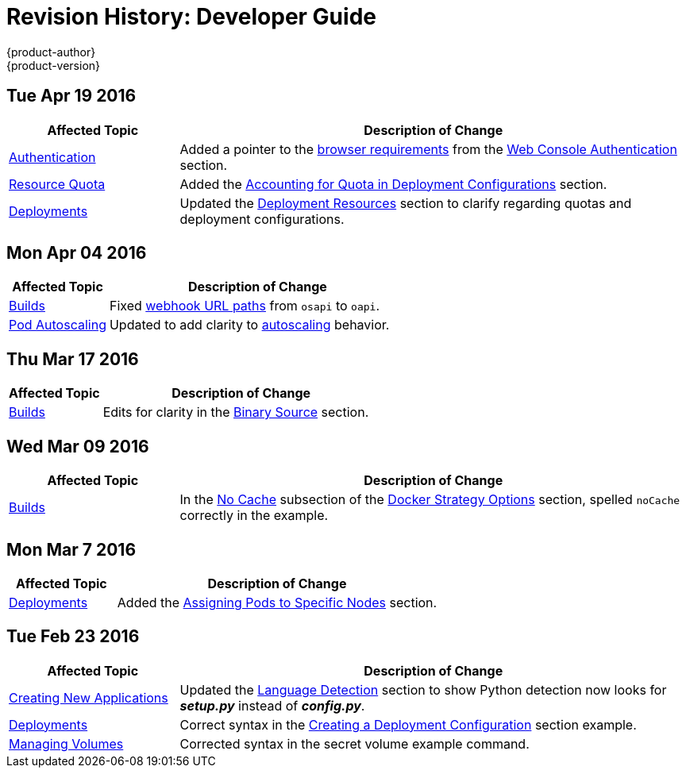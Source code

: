 = Revision History: Developer Guide
{product-author}
{product-version}
:data-uri:
:icons:
:experimental:

// do-release: revhist-tables
== Tue Apr 19 2016

// tag::dev_guide_tue_apr_19_2016[]
[cols="1,3",options="header"]
|===

|Affected Topic |Description of Change
//Tue Apr 19 2016

|link:../dev_guide/authentication.html[Authentication]
|Added a pointer to the
link:../architecture/infrastructure_components/web_console.html#browser-requirements[browser
requirements] from the
link:../dev_guide/authentication.html#web-console-authentication[Web Console
Authentication] section.

|link:../dev_guide/quota.html[Resource Quota]
|Added the link:../dev_guide/quota.html#accounting-quota-dc[Accounting for Quota
in Deployment Configurations] section.

|link:../dev_guide/deployments.html[Deployments]
|Updated the link:../dev_guide/deployments.html#deployment-resources[Deployment
Resources] section to clarify regarding quotas and deployment configurations.
|===
// end::dev_guide_tue_apr_19_2016[]

== Mon Apr 04 2016

// tag::dev_guide_mon_apr_04_2016[]
[cols="1,3",options="header"]
|===

|Affected Topic |Description of Change
//Mon Apr 04 2016

|link:../dev_guide/builds.html[Builds]
|Fixed link:../dev_guide/builds.html#webhook-triggers[webhook URL paths] from `osapi` to `oapi`.

|link:../dev_guide/pod_autoscaling.html[Pod Autoscaling]
|Updated to add clarity to link:../dev_guide/pod_autoscaling.html#hpa-autoscaling[autoscaling] behavior.

|===

// end::dev_guide_mon_apr_04_2016[]

== Thu Mar 17 2016

// tag::dev_guide_thu_mar_17_2016[]
[cols="1,3",options="header"]
|===

|Affected Topic |Description of Change
//Thu Mar 17 2016

|link:../dev_guide/builds.html[Builds]
|Edits for clarity in the link:../dev_guide/builds.html#binary-source[Binary Source] section.

|===

// end::dev_guide_thu_mar_17_2016[]

== Wed Mar 09 2016

// tag::dev_guide_wed_mar_09_2016[]
[cols="1,3",options="header"]
|===

|Affected Topic |Description of Change
//Wed Mar 09 2016

|link:../dev_guide/builds.html[Builds]
|In the link:../dev_guide/builds.html#no-cache[No Cache] subsection of the link:../dev_guide/builds.html#docker-strategy-options[Docker Strategy Options] section, spelled `noCache` correctly in the example.

|===

// end::dev_guide_wed_mar_09_2016[]

== Mon Mar 7 2016
// tag::dev_guide_mon_mar_7_2016[]
[cols="1,3",options="header"]
|===

|Affected Topic |Description of Change

|link:../dev_guide/deployments.html[Deployments]
|Added the
link:../dev_guide/deployments.html#assigning-pods-to-specific-nodes[Assigning
Pods to Specific Nodes] section.

|===
// end::dev_guide_mon_mar_7_2016[]

== Tue Feb 23 2016

// tag::dev_guide_tue_feb_23_2016[]
[cols="1,3",options="header"]
|===

|Affected Topic |Description of Change
//Tue Feb 23 2016
|link:../dev_guide/new_app.html[Creating New Applications]
|Updated the link:../dev_guide/new_app.html#language-detection[Language Detection] section to show Python detection now looks for *_setup.py_* instead of *_config.py_*.

|link:../dev_guide/deployments.html[Deployments]
|Correct syntax in the link:../dev_guide/deployments.html#creating-a-deployment-configuration[Creating a Deployment Configuration] section example.

|link:../dev_guide/volumes.html[Managing Volumes]
|Corrected syntax in the secret volume example command.

|===

// end::dev_guide_tue_feb_23_2016[]
